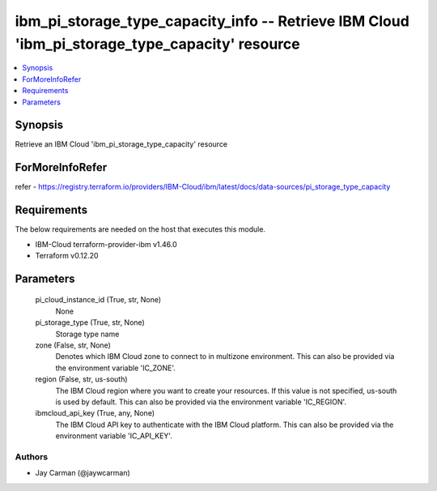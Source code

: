 
ibm_pi_storage_type_capacity_info -- Retrieve IBM Cloud 'ibm_pi_storage_type_capacity' resource
===============================================================================================

.. contents::
   :local:
   :depth: 1


Synopsis
--------

Retrieve an IBM Cloud 'ibm_pi_storage_type_capacity' resource


ForMoreInfoRefer
----------------
refer - https://registry.terraform.io/providers/IBM-Cloud/ibm/latest/docs/data-sources/pi_storage_type_capacity

Requirements
------------
The below requirements are needed on the host that executes this module.

- IBM-Cloud terraform-provider-ibm v1.46.0
- Terraform v0.12.20



Parameters
----------

  pi_cloud_instance_id (True, str, None)
    None


  pi_storage_type (True, str, None)
    Storage type name


  zone (False, str, None)
    Denotes which IBM Cloud zone to connect to in multizone environment. This can also be provided via the environment variable 'IC_ZONE'.


  region (False, str, us-south)
    The IBM Cloud region where you want to create your resources. If this value is not specified, us-south is used by default. This can also be provided via the environment variable 'IC_REGION'.


  ibmcloud_api_key (True, any, None)
    The IBM Cloud API key to authenticate with the IBM Cloud platform. This can also be provided via the environment variable 'IC_API_KEY'.













Authors
~~~~~~~

- Jay Carman (@jaywcarman)


